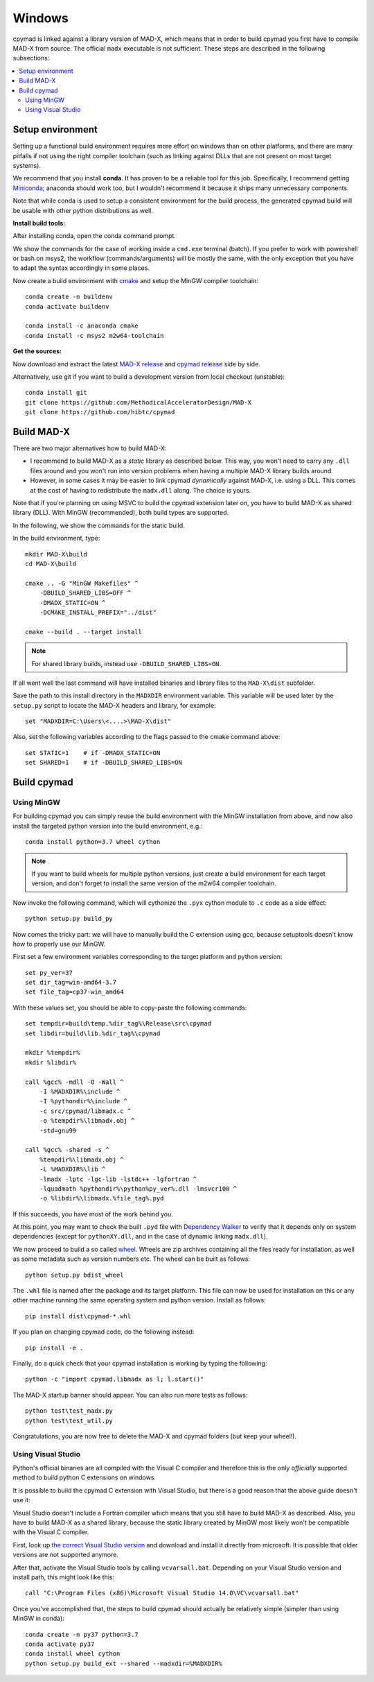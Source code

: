 .. highlight:: batch

Windows
-------

cpymad is linked against a library version of MAD-X, which means that in order
to build cpymad you first have to compile MAD-X from source. The official
``madx`` executable is not sufficient. These steps are described in the
following subsections:

.. contents:: :local:


Setup environment
=================

Setting up a functional build environment requires more effort on windows than
on other platforms, and there are many pitfalls if not using the right
compiler toolchain (such as linking against DLLs that are not present on most
target systems).

We recommend that you install **conda**. It has proven to be a reliable tool
for this job. Specifically, I recommend getting Miniconda_; anaconda should
work too, but I wouldn't recommend it because it ships many unnecessary
components.

Note that while conda is used to setup a consistent environment for the build
process, the generated cpymad build will be usable with other python
distributions as well.

.. _miniconda: https://conda.io/en/latest/miniconda.html


**Install build tools:**

After installing conda, open the conda command prompt.

We show the commands for the case of working inside a ``cmd.exe`` terminal
(batch). If you prefer to work with powershell or bash on msys2, the workflow
(commands/arguments) will be mostly the same, with the only exception that you
have to adapt the syntax accordingly in some places.

Now create a build environment with cmake_ and setup the MinGW compiler
toolchain::

    conda create -n buildenv
    conda activate buildenv

    conda install -c anaconda cmake
    conda install -c msys2 m2w64-toolchain

.. _cmake: http://www.cmake.org/


**Get the sources:**

Now download and extract the latest `MAD-X release`_ and  `cpymad release`_
side by side.

Alternatively, use git if you want to build a development version from local
checkout (unstable)::

    conda install git
    git clone https://github.com/MethodicalAcceleratorDesign/MAD-X
    git clone https://github.com/hibtc/cpymad

.. _MAD-X release: https://github.com/MethodicalAcceleratorDesign/MAD-X/releases
.. _cpymad release: https://github.com/hibtc/cpymad/releases


Build MAD-X
===========

There are two major alternatives how to build MAD-X:

- I recommend to build MAD-X as a *static* library as described below. This
  way, you won't need to carry any ``.dll`` files around and you won't run
  into version problems when having a multiple MAD-X library builds around.

- However, in some cases it may be easier to link cpymad *dynamically* against
  MAD-X, i.e. using a DLL. This comes at the cost of having to redistribute
  the ``madx.dll`` along. The choice is yours.

Note that if you're planning on using MSVC to build the cpymad extension later
on, you have to build MAD-X as shared library (DLL). With MinGW (recommended),
both build types are supported.

In the following, we show the commands for the static build.

In the build environment, type::

    mkdir MAD-X\build
    cd MAD-X\build

    cmake .. -G "MinGW Makefiles" ^
        -DBUILD_SHARED_LIBS=OFF ^
        -DMADX_STATIC=ON ^
        -DCMAKE_INSTALL_PREFIX="../dist"

    cmake --build . --target install

.. note::

    For shared library builds, instead use ``-DBUILD_SHARED_LIBS=ON``.

If all went well the last command will have installed binaries and library
files to the ``MAD-X\dist`` subfolder.

Save the path to this install directory in the ``MADXDIR`` environment
variable. This variable will be used later by the ``setup.py`` script to
locate the MAD-X headers and library, for example::

    set "MADXDIR=C:\Users\<....>\MAD-X\dist"

Also, set the following variables according to the flags passed to the cmake
command above::

    set STATIC=1    # if -DMADX_STATIC=ON
    set SHARED=1    # if -DBUILD_SHARED_LIBS=ON


Build cpymad
============

Using MinGW
~~~~~~~~~~~

For building cpymad you can simply reuse the build environment with the MinGW
installation from above, and now also install the targeted python version into
the build environment, e.g.::

    conda install python=3.7 wheel cython

.. note::

    If you want to build wheels for multiple python versions, just create a
    build environment for each target version, and don't forget to install the
    same version of the m2w64 compiler toolchain.

Now invoke the following command, which will cythonize the ``.pyx`` cython
module to ``.c`` code as a side effect::

    python setup.py build_py

Now comes the tricky part: we will have to manually build the C extension
using gcc, because setuptools doesn't know how to properly use our MinGW.

First set a few environment variables corresponding to the target platform
and python version::

    set py_ver=37
    set dir_tag=win-amd64-3.7
    set file_tag=cp37-win_amd64

With these values set, you should be able to copy-paste the following
commands::

    set tempdir=build\temp.%dir_tag%\Release\src\cpymad
    set libdir=build\lib.%dir_tag%\cpymad

    mkdir %tempdir%
    mkdir %libdir%

    call %gcc% -mdll -O -Wall ^
        -I %MADXDIR%\include ^
        -I %pythondir%\include ^
        -c src/cpymad/libmadx.c ^
        -o %tempdir%\libmadx.obj ^
        -std=gnu99

    call %gcc% -shared -s ^
        %tempdir%\libmadx.obj ^
        -L %MADXDIR%\lib ^
        -lmadx -lptc -lgc-lib -lstdc++ -lgfortran ^
        -lquadmath %pythondir%\python%py_ver%.dll -lmsvcr100 ^
        -o %libdir%\libmadx.%file_tag%.pyd

If this succeeds, you have most of the work behind you.

At this point, you may want to check the built ``.pyd`` file with `Dependency
Walker`_ to verify that it depends only on system dependencies (except for
``pythonXY.dll``, and in the case of dynamic linking ``madx.dll``).

We now proceed to build a so called wheel_. Wheels are zip archives containing
all the files ready for installation, as well as some metadata such as version
numbers etc. The wheel can be built as follows::

    python setup.py bdist_wheel

The ``.whl`` file is named after the package and its target platform. This
file can now be used for installation on this or any other machine running the
same operating system and python version. Install as follows::

    pip install dist\cpymad-*.whl

If you plan on changing cpymad code, do the following instead::

    pip install -e .

Finally, do a quick check that your cpymad installation is working by typing
the following::

    python -c "import cpymad.libmadx as l; l.start()"

The MAD-X startup banner should appear. You can also run more tests as
follows::

    python test\test_madx.py
    python test\test_util.py

Congratulations, you are now free to delete the MAD-X and cpymad folders (but
keep your wheel!).

.. _Dependency Walker: https://www.dependencywalker.com/
.. _wheel: https://wheel.readthedocs.org/en/latest/


Using Visual Studio
~~~~~~~~~~~~~~~~~~~

Python's official binaries are all compiled with the Visual C compiler and
therefore this is the only *officially* supported method to build python C
extensions on windows.

It is possible to build the cpymad C extension with Visual Studio, but there
is a good reason that the above guide doesn't use it:

Visual Studio doesn't include a Fortran compiler which means that you still
have to build MAD-X as described. Also, you have to build MAD-X as a shared
library, because the static library created by MinGW most likely won't be
compatible with the Visual C compiler.

First, look up `the correct Visual Studio version`_ and download and install
it directly from microsoft. It is possible that older versions are not
supported anymore.

.. _the correct Visual Studio version: https://wiki.python.org/moin/WindowsCompilers#Which_Microsoft_Visual_C.2B-.2B-_compiler_to_use_with_a_specific_Python_version_.3F

After that, activate the Visual Studio tools by calling ``vcvarsall.bat``.
Depending on your Visual Studio version and install path, this might look like
this::

    call "C:\Program Files (x86)\Microsoft Visual Studio 14.0\VC\vcvarsall.bat"

Once you've accomplished that, the steps to build cpymad should actually be
relatively simple (simpler than using MinGW in conda)::

    conda create -n py37 python=3.7
    conda activate py37
    conda install wheel cython
    python setup.py build_ext --shared --madxdir=%MADXDIR%
